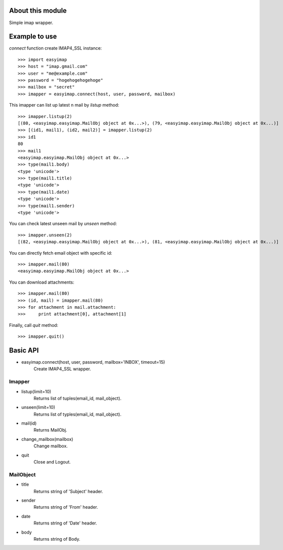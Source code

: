 About this module
-----------------
Simple imap wrapper.

Example to use
--------------

*connect* function create IMAP4_SSL instance::

    >>> import easyimap
    >>> host = "imap.gmail.com"
    >>> user = "me@example.com"
    >>> password = "hogehogehogehoge"
    >>> mailbox = "secret"
    >>> imapper = easyimap.connect(host, user, password, mailbox)

This imapper can list up latest n mail by *listup* method::

    >>> imapper.listup(2)
    [(80, <easyimap.easyimap.MailObj object at 0x...>), (79, <easyimap.easyimap.MailObj object at 0x...)]
    >>> [(id1, mail1), (id2, mail2)] = imapper.listup(2)
    >>> id1
    80
    >>> mail1
    <easyimap.easyimap.MailObj object at 0x...>
    >>> type(mail1.body)
    <type 'unicode'>
    >>> type(mail1.title)
    <type 'unicode'>
    >>> type(mail1.date)
    <type 'unicode'>
    >>> type(mail1.sender)
    <type 'unicode'>

You can check latest unseen mail by *unseen* method::

    >>> imapper.unseen(2)
    [(82, <easyimap.easyimap.MailObj object at 0x...>), (81, <easyimap.easyimap.MailObj object at 0x...)]

You can directly fetch email object with specific id::

    >>> imapper.mail(80)
    <easyimap.easyimap.MailObj object at 0x...>

You can download attachments::

    >>> imapper.mail(80)
    >>> (id, mail) = imapper.mail(80)
    >>> for attachment in mail.attachment:
    >>>     print attachment[0], attachment[1]

Finally, call *quit* method::

    >>> imapper.quit()

Basic API
---------
* easyimap.connect(host, user, password, mailbox='INBOX', timeout=15)
    Create IMAP4_SSL wrapper.

Imapper
^^^^^^^
* listup(limit=10)
    Returns list of tuples(email_id, mail_object).
* unseen(limit=10)
    Returns list of typles(email_id, mail_object).
* mail(id)
    Returns MailObj.
* change_mailbox(mailbox)
    Change mailbox.
* quit
    Close and Logout.

MailObject
^^^^^^^^^^
* title
    Returns string of 'Subject' header.
* sender
    Returns string of 'From' header.
* date
    Returns string of 'Date' header.
* body
    Returns string of Body.
